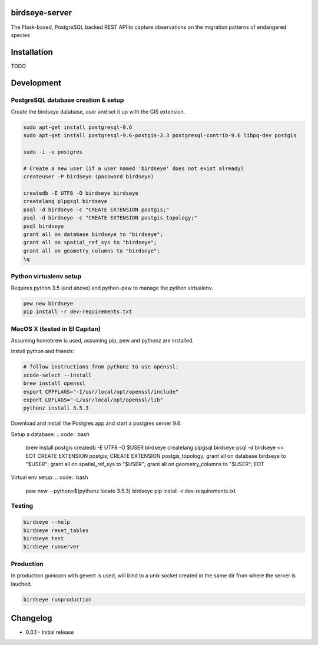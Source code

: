 birdseye-server
===============

The Flask-based, PostgreSQL backed REST API to capture observations on the migration patterns of endangered species

Installation
============

TODO

Development
===========

PostgreSQL database creation & setup
------------------------------------

Create the birdseye database, user and set it up with the GIS extension.

.. code:: bash

   sudo apt-get install postgresql-9.6
   sudo apt-get install postgresql-9.6-postgis-2.3 postgresql-contrib-9.6 libpq-dev postgis

   sudo -i -u postgres

   # Create a new user (if a user named 'birdseye' does not exist already)
   createuser -P birdseye (password birdseye)

   createdb -E UTF8 -O birdseye birdseye
   createlang plpgsql birdseye
   psql -d birdseye -c "CREATE EXTENSION postgis;"
   psql -d birdseye -c "CREATE EXTENSION postgis_topology;"
   psql birdseye
   grant all on database birdseye to "birdseye";
   grant all on spatial_ref_sys to "birdseye";
   grant all on geometry_columns to "birdseye";
   \q

Python virtualenv setup
-----------------------

Requires python 3.5 (and above) and python-pew to manage the python virtualenv.

.. code:: bash

   pew new birdseye
   pip install -r dev-requirements.txt

MacOS X (tested in El Capitan)
------------------------------

Assuming homebrew is used, assuming pip, pew and pythonz are installed.

Install python and friends:

.. code:: bash

          # follow instructions from pythonz to use openssl:
          xcode-select --install
          brew install openssl
          export CPPFLAGS="-I/usr/local/opt/openssl/include"
          export LDFLAGS="-L/usr/local/opt/openssl/lib"
          pythonz install 3.5.3


Download and install the Postgres app and start a postgres server 9.6.

Setup a database:
.. code:: bash
          brew install postgis
          createdb -E UTF8 -O $USER birdseye
          createlang plpgsql birdseye
          psql -d birdseye << EOT
          CREATE EXTENSION postgis;
          CREATE EXTENSION postgis_topology;
          grant all on database birdseye to \"$USER\";
          grant all on spatial_ref_sys to \"$USER\";
          grant all on geometry_columns to \"$USER\";
          EOT

Virtual env setup:
.. code:: bash
          pew new --python=$(pythonz locate 3.5.3) birdseye
          pip install -r dev-requirements.txt


Testing
-------

.. code:: bash

   birdseye --help
   birdseye reset_tables
   birdseye test
   birdseye runserver

Production
----------

In production gunicorn with gevent is used, will bind to a unix socket created in the same dir from where the server is lauched.

.. code:: bash

   birdseye runproduction

Changelog
=========

* 0.0.1 - Initial release
